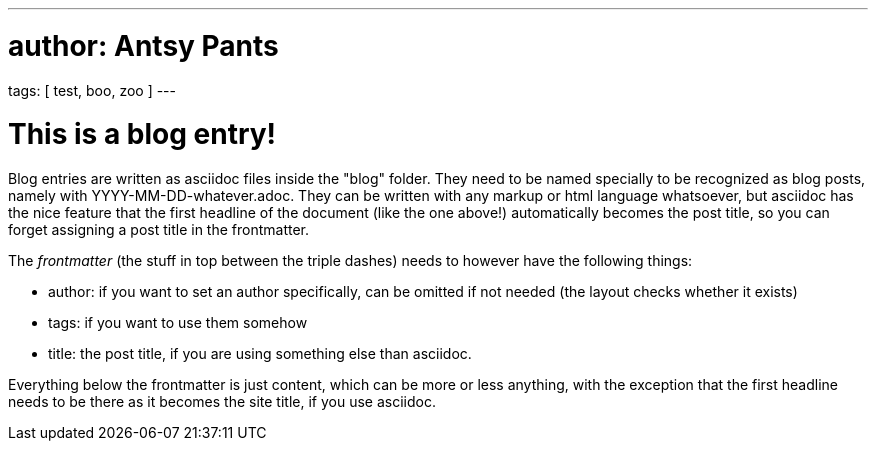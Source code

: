 ---
# author: Antsy Pants
tags: [ test, boo, zoo ]
---

This is a blog entry!
=====================

Blog entries are written as asciidoc files inside the "blog" folder. They need to be named specially to be recognized as blog posts, namely with YYYY-MM-DD-whatever.adoc. They can be written with any markup or html language whatsoever, but asciidoc has the nice feature that the first headline of the document (like the one above!) automatically becomes the post title, so you can forget assigning a post title in the frontmatter.

The _frontmatter_ (the stuff in top between the triple dashes) needs to however have the following things:

 * author: if you want to set an author specifically, can be omitted if not needed (the layout checks whether it exists)
 * tags: if you want to use them somehow
 * title: the post title, if you are using something else than asciidoc.

Everything below the frontmatter is just content, which can be more or less anything, with the exception that the first headline needs to be there as it becomes the site title, if you use asciidoc.

